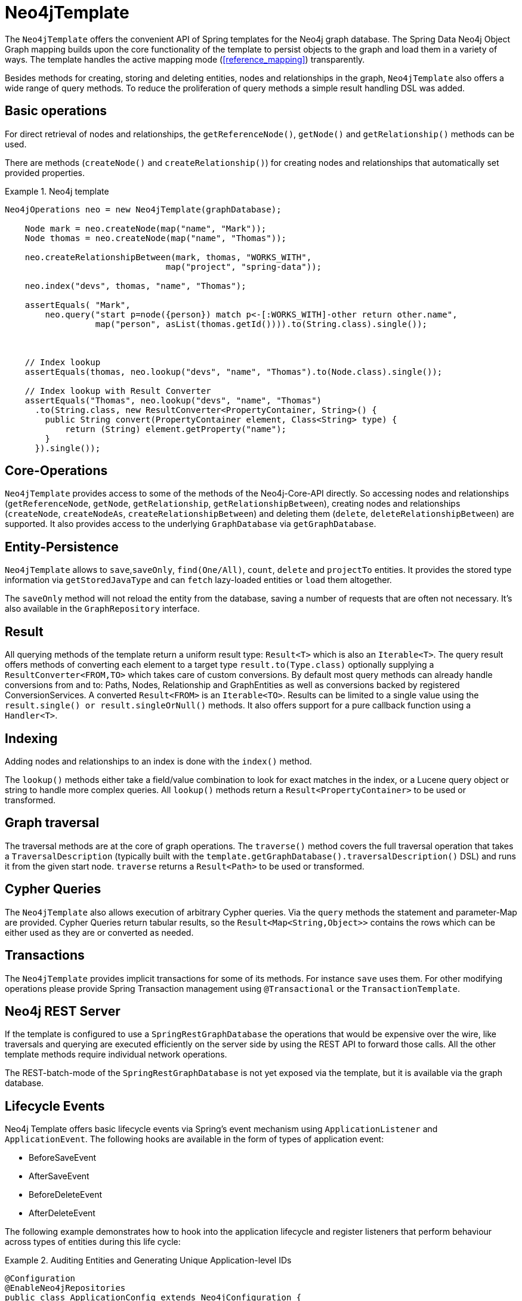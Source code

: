 [[reference_template]]
= Neo4jTemplate

The `Neo4jTemplate` offers the convenient API of Spring templates for the Neo4j graph database. The Spring Data Neo4j Object Graph mapping builds upon the core functionality of the  template to persist objects to the graph and load them in a variety of ways. The template handles the active mapping mode (<<reference_mapping>>) transparently.

Besides methods for creating, storing and deleting entities, nodes and relationships in the graph, `Neo4jTemplate` also offers a wide range of query methods. To reduce the proliferation of query methods a simple result handling DSL was added.

== Basic operations

For direct retrieval of nodes and relationships, the `getReferenceNode()`, `getNode()` and `getRelationship()` methods can be used.

There are methods (`createNode()` and `createRelationship()`) for creating nodes and relationships that automatically set provided properties.

.Neo4j template
====
[source,java]
----
Neo4jOperations neo = new Neo4jTemplate(graphDatabase);
    
    Node mark = neo.createNode(map("name", "Mark"));
    Node thomas = neo.createNode(map("name", "Thomas"));
    
    neo.createRelationshipBetween(mark, thomas, "WORKS_WITH", 
                                map("project", "spring-data"));
    
    neo.index("devs", thomas, "name", "Thomas");
    
    assertEquals( "Mark", 
        neo.query("start p=node({person}) match p<-[:WORKS_WITH]-other return other.name",
                  map("person", asList(thomas.getId()))).to(String.class).single());
    
    
    
    // Index lookup
    assertEquals(thomas, neo.lookup("devs", "name", "Thomas").to(Node.class).single());
    
    // Index lookup with Result Converter
    assertEquals("Thomas", neo.lookup("devs", "name", "Thomas")
      .to(String.class, new ResultConverter<PropertyContainer, String>() {
        public String convert(PropertyContainer element, Class<String> type) {
            return (String) element.getProperty("name");
        }
      }).single());
----
====

== Core-Operations

`Neo4jTemplate` provides access to some of the methods of the Neo4j-Core-API directly. So accessing nodes and relationships (`getReferenceNode`, `getNode`, `getRelationship`, `getRelationshipBetween`), creating nodes and relationships (`createNode`, `createNodeAs`, `createRelationshipBetween`) and deleting them (`delete`, `deleteRelationshipBetween`) are supported. It also provides access to the underlying `GraphDatabase` via `getGraphDatabase`.

== Entity-Persistence

`Neo4jTemplate` allows to `save`,`saveOnly`, `find(One/All)`, `count`, `delete` and `projectTo` entities. It provides the stored type information via `getStoredJavaType` and can `fetch` lazy-loaded entities or `load` them altogether.

The `saveOnly` method will not reload the entity from the database, saving a number of requests that are often not necessary.
It's also available in the `GraphRepository` interface.

== Result

All querying methods of the template return a uniform result type: `Result<T>` which is also an `Iterable<T>`. The query result offers methods of converting each element to a target type `result.to(Type.class)` optionally supplying a `ResultConverter<FROM,TO>` which takes care of custom conversions. By default most query methods can already handle conversions from and to: Paths, Nodes, Relationship and GraphEntities as well as conversions backed by registered ConversionServices. A converted `Result<FROM>` is an `Iterable<TO>`. Results can be limited to a single value using the `result.single() or result.singleOrNull()` methods. It also offers support for a pure callback function using a `Handler<T>`.

== Indexing

Adding nodes and relationships to an index is done with the `index()` method.

The `lookup()` methods either take a field/value combination to look for exact matches in the index, or a Lucene query object or string to handle more complex queries. All `lookup()` methods return a `Result<PropertyContainer>` to be used or transformed.

== Graph traversal

The traversal methods are at the core of graph operations. The `traverse()` method covers the full traversal operation that takes a `TraversalDescription` (typically built with the `template.getGraphDatabase().traversalDescription()` DSL) and runs it from the given start node. `traverse` returns a `Result<Path>` to be used or transformed.

== Cypher Queries

The `Neo4jTemplate` also allows execution of arbitrary Cypher queries. Via the `query` methods the statement and parameter-Map are provided. Cypher Queries return tabular results, so the `Result<Map<String,Object>>` contains the rows which can be either used as they are or converted as needed.

== Transactions

The `Neo4jTemplate` provides implicit transactions for some of its methods. For instance `save` uses them. For other modifying operations please provide Spring Transaction management using `@Transactional` or the `TransactionTemplate`.

== Neo4j REST Server

If the template is configured to use a `SpringRestGraphDatabase` the operations that would be expensive over the wire, like traversals and querying are executed efficiently on the server side by using the REST API to forward those calls. All the other template methods require individual network operations.

The REST-batch-mode of the `SpringRestGraphDatabase` is not yet exposed via the template, but it is available via the graph database.

== Lifecycle Events

Neo4j Template offers basic lifecycle events via Spring's event mechanism using `ApplicationListener` and `ApplicationEvent`. The following hooks are available in the form of types of application event:

* BeforeSaveEvent
* AfterSaveEvent
* BeforeDeleteEvent
* AfterDeleteEvent

The following example demonstrates how to hook into the application lifecycle and register listeners that perform behaviour across types of entities during this life cycle:

.Auditing Entities and Generating Unique Application-level IDs
====
[source,java]
----
@Configuration
@EnableNeo4jRepositories
public class ApplicationConfig extends Neo4jConfiguration {
    ...
    @Bean
    ApplicationListener<BeforeSaveEvent> beforeSaveEventApplicationListener() {
        return new ApplicationListener<BeforeSaveEvent>() {
            @Override
            public void onApplicationEvent(BeforeSaveEvent event) {
                AcmeEntity entity = (AcmeEntity) event.getEntity();
                entity.setUniqueId(acmeIdFactory.create());
            }
        };
    }

    @Bean
    ApplicationListener<AfterSaveEvent> afterSaveEventApplicationListener() {
        return new ApplicationListener<AfterSaveEvent>() {
            @Override
            public void onApplicationEvent(AfterSaveEvent event) {
                AcmeEntity entity = (AcmeEntity) event.getEntity();
                auditLog.onEventSaved(entity);
            }
        };
    }

    @Bean
    ApplicationListener<BeforeDeleteEvent> beforeDeleteEventApplicationListener() {
        return new ApplicationListener<BeforeDeleteEvent>() {
            @Override
            public void onApplicationEvent(BeforeDeleteEvent event) {
                AcmeEntity entity = (AcmeEntity) event.getEntity();
                auditLog.onEventDeleted(entity);
            }
        };
    }
    ...
----
====

Changes made to entities in the before-save event handler are reflected in the stored entity - after-save ones are not.

